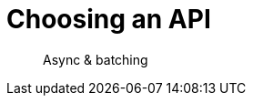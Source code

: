= Choosing an API
:navtitle: Choosing an API
:page-topic-type: howto
:page-aliases: ROOT:async-programming,ROOT:batching-operations

[abstract]
Async & batching


